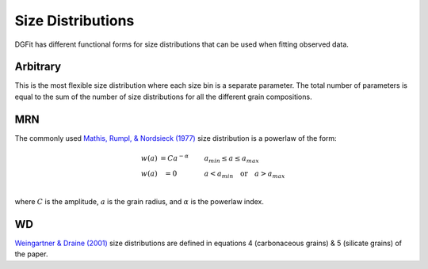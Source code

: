 ##################
Size Distributions
##################

DGFit has different functional forms for size distributions that can be
used when fitting observed data.

Arbitrary
=========

This is the most flexible size distribution where each size bin is a
separate parameter.  The total number of parameters is equal to the
sum of the number of size distributions for all the different grain
compositions.

MRN
===

The commonly used `Mathis, Rumpl, & Nordsieck (1977)
<https://ui.adsabs.harvard.edu//#abs/1977ApJ...217..425M/abstract>`_
size distribution is a powerlaw of the form:

.. math::
  \begin{eqnarray}
    w(a) & = C a ^{-\alpha} \quad\quad & a_{min} \leq a \leq a_{max} \\
    w(a) & = 0 \quad\quad\quad & a < a_{min} \quad \mathrm{or} \quad a > a_{max} \\
  \end{eqnarray}

where :math:`C` is the amplitude, :math:`a` is the grain radius, and
:math:`\alpha` is the powerlaw index.

.. plot::
    import numpy as np
    import matplotlib.pyplot as plt

    from DGFit.DustModel import MRNDustModel

    fig, ax = plt.subplots()

    # simple intialization to get the MRN size distribution function
    dmodel = MRNDustModel()

    # size distributions in cm
    a = np.logspace(np.log10(3.5), np.log10(2e4), num=200)*1e-8

    # default size distribution parameters
    cparams = [1e-25, 3.5, 1e-7, 1e-3]

    sizedist = dmodel.compute_size_dist(a, cparams)

    ax.plot(a, sizedist)

    # ax.set_xlabel('$x$ [$\mu m^{-1}$]')
    # ax.set_ylabel('$A(x)/A(V)$')

    # ax.legend(loc='best')
    plt.tight_layout()
    plt.show()

WD
==

`Weingartner & Draine (2001)
<https://ui.adsabs.harvard.edu//#abs/2001ApJ...548..296W/abstract>`_
size distributions are defined in equations 4 (carbonaceous grains)
& 5 (silicate grains) of the paper.
